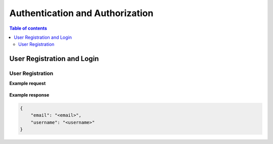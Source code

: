 Authentication and Authorization
================================

.. contents:: Table of contents
   :local:
   :backlinks: none
   :depth: 2

User Registration and Login
----------------------------

User Registration
~~~~~~~~~~~~~~~~~~
.. http:post:: /api/v1/auth/users/register/

    Register a new user to the BookStore User DB.

    :query string email: (*required*) -- E-mail of registering user
    :query string username: (*required*) -- Username of registering user
    :query string password: (*required*) -- Password of registering user
   
    :requestheader Authorization: `token`
   
**Example request**

    .. tabs::

        .. code-tab:: bash

            $ curl --location --request POST 'https://books.colab.duke.edu:8000/api/v1/auth/users/register/' \
            --header 'Content-Type: application/json' \
            --data-raw '{
                "email": "<email>",
                "username": "<username>",
                "password": "<password>"
            }'

        .. code-tab:: python

            import requests
            import json

            url = "https://books.colab.duke.edu:8000/api/v1/auth/users/register/"

            payload = json.dumps({
                "email": "<email>", 
                "username": "<username>", 
                "password": "<password>"
            })
            
            headers = {
            'Content-Type': 'application/json'
            }

            response = requests.request("POST", url, headers=headers, data=payload)

            print(response.text)

**Example response**

.. sourcecode:: json

    {
        "email": "<email>",
        "username": "<username>"
    }